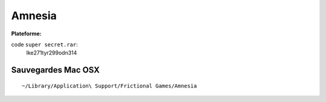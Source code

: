 .. index:: Aventure, Puzzle

Amnesia
=======

.. |lin| image:: ../img/linux.svg
.. |osx| image:: ../img/osx.svg
.. |win| image:: ../img/windows.svg
.. |and| image:: ../img/android.svg

:Plateforme: |win| |osx| |lin|

code ``super secret.rar``:
    lke271tyr299odn314

Sauvegardes Mac OSX
-------------------

::

    ~/Library/Application\ Support/Frictional Games/Amnesia


.. here is a rar file named "Super_Secret" in the "redist" folder of amnesia that has a password. In order to view the files inside you need a combination of the 3 endings. Each ending gives you a different part of the password, and when put together you can view the files inside. Below are the pieces you receive from each ending, and the completed password. Revenge ending: lke271 Bad ending: tyr299 Good ending:odn314 Combining them gives you the password of: lke271tyr299odn314

.. Original page: http://www.cheatsguru.com/pc/amnesia_the_dark_descent/cheats/2143466.htm

.. template for ReST
    toctree:
    Entries (titles directly)
    :maxdepth: 2
    :numbered:
    :titlesonly:
    :glob:  (files and folders)
    :hidden:

    .. math:: (a + b)^2 = a^2 + 2ab + b^2
        :label: truc \n
    some other paragraph with :eq:`truc` which ref. or :math:`inline maths`

    `hyperlink <http://stuff.com>`_
    hyperlink_
    .. _hyperlink: http://stuff.com

    footnote ref[n]_.
        .. [n] footnote stuff with no : after "[n]"

    :download:`title <file>`
    :ref:`text : to be linked` # will link to :
    .. _text \: to be linked:

    Word
        to define.
    r"""raw python like line"""
    #. auto enumerated stuff.
    #. auto enumerated stuff.
    .. image:: path/image.png
    .. NAME image:: path/image.png   // then after refered as |NAME|
    Titles, chapter and paragraphs :
    # with overline, for parts
    * with overline, for chapters
    =, for sections
    _, for subsections
    -, for sub-subsections
    ^, for sub-sub-subsections
    ", for paragraphs

